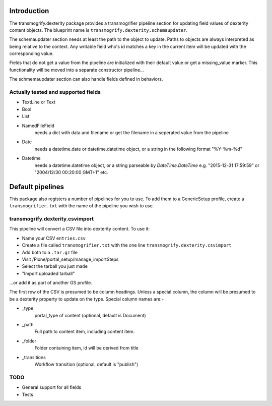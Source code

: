 Introduction
============

The transmogrify.dexterity package provides a transmogrifier pipeline section
for updating field values of dexterity content objects. The blueprint name is
``transmogrify.dexterity.schemaupdater``.

The schemaupdater section needs at least the path to the object to update.
Paths to objects are always interpreted as being relative to the context. Any
writable field who's id matches a key in the current item will be updated with
the corresponding value.

Fields that do not get a value from the pipeline are initialized with their
default value or get a missing_value marker.
This functionality will be moved into a separate constructor pipeline...

The schmemaupdater section can also handle fields defined in behaviors.


Actually tested and supported fields
------------------------------------

- TextLine or Text

- Bool

- List

- NamedFileField
    needs a dict with data and filename or get the filename in a seperated
    value from the pipeline

- Date
    needs a datetime.date or datetime.datetime object, or a string in the
    following format "%Y-%m-%d"

- Datetime
    needs a datetime.datetime object, or a string parseable by
    `DateTime.DateTime` e.g. "2015-12-31 17:59:59"
    or "2004/12/30 00:20:00 GMT+1" etc.


Default pipelines
=================

This package also registers a number of pipelines for you to use. To add them
to a GenericSetup profile, create a ``transmogrifier.txt`` with the name of the
pipeline you wish to use.


transmogrify.dexterity.csvimport
--------------------------------

This pipeline will convert a CSV file into dexterity content. To use it:

* Name your CSV ``entries.csv``

* Create a file called ``transmogrifier.txt`` with the one line
  ``transmogrify.dexterity.csvimport``

* Add both to a ``.tar.gz`` file

* Visit /Plone/portal_setup/manage_importSteps

* Select the tarball you just made

* "Import uploaded tarball"

...or add it as part of another GS profile.

The first row of the CSV is presumed to be column headings. Unless a special
column, the column will be presumed to be a dexterity property to update on the
type. Special column names are:-

- _type
    portal_type of content (optional, default is Document)

- _path
    Full path to content item, including content item.

- _folder
    Folder containing item, id will be derived from title

- _transitions
    Workflow transition (optional, default is "publish")


TODO
----

- General support for all fields
- Tests
